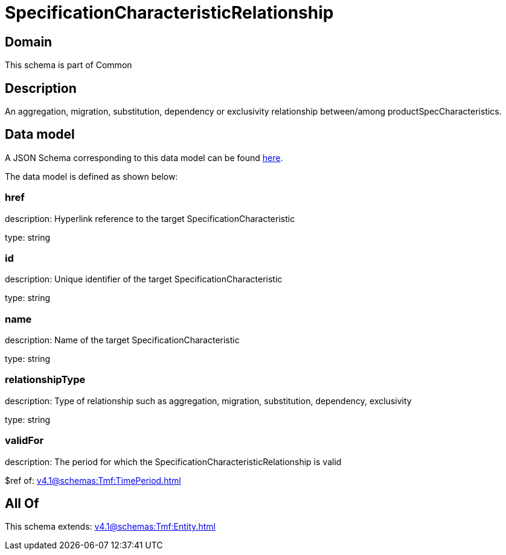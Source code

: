 = SpecificationCharacteristicRelationship

[#domain]
== Domain

This schema is part of Common

[#description]
== Description

An aggregation, migration, substitution, dependency or exclusivity relationship between/among productSpecCharacteristics.


[#data_model]
== Data model

A JSON Schema corresponding to this data model can be found https://tmforum.org[here].

The data model is defined as shown below:


=== href
description: Hyperlink reference to the target SpecificationCharacteristic

type: string


=== id
description: Unique identifier of the target SpecificationCharacteristic

type: string


=== name
description: Name of the target SpecificationCharacteristic

type: string


=== relationshipType
description: Type of relationship such as aggregation, migration, substitution, dependency, exclusivity

type: string


=== validFor
description: The period for which the SpecificationCharacteristicRelationship is valid

$ref of: xref:v4.1@schemas:Tmf:TimePeriod.adoc[]


[#all_of]
== All Of

This schema extends: xref:v4.1@schemas:Tmf:Entity.adoc[]
